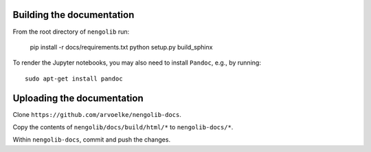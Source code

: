 Building the documentation
~~~~~~~~~~~~~~~~~~~~~~~~~~

From the root directory of ``nengolib`` run:

    pip install -r docs/requirements.txt
    python setup.py build_sphinx

To render the Jupyter notebooks, you may also need to install ``Pandoc``,
e.g., by running::

    sudo apt-get install pandoc

Uploading the documentation
~~~~~~~~~~~~~~~~~~~~~~~~~~~

Clone ``https://github.com/arvoelke/nengolib-docs``.

Copy the contents of ``nengolib/docs/build/html/*`` to ``nengolib-docs/*``.

Within ``nengolib-docs``, commit and push the changes.

